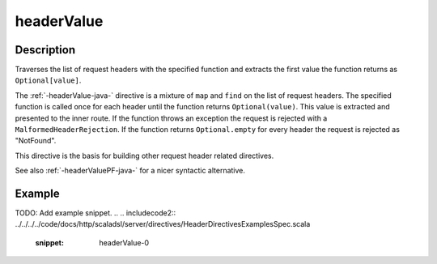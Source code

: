 .. _-headerValue-java-:

headerValue
===========

Description
-----------
Traverses the list of request headers with the specified function and extracts the first value the function returns as
``Optional[value]``.

The :ref:`-headerValue-java-` directive is a mixture of ``map`` and ``find`` on the list of request headers. The specified function
is called once for each header until the function returns ``Optional(value)``. This value is extracted and presented to the
inner route. If the function throws an exception the request is rejected with a ``MalformedHeaderRejection``. If the
function returns ``Optional.empty`` for every header the request is rejected as "NotFound".

This directive is the basis for building other request header related directives.

See also :ref:`-headerValuePF-java-` for a nicer syntactic alternative.

Example
-------
TODO: Add example snippet.
.. 
.. includecode2:: ../../../../code/docs/http/scaladsl/server/directives/HeaderDirectivesExamplesSpec.scala
   :snippet: headerValue-0
